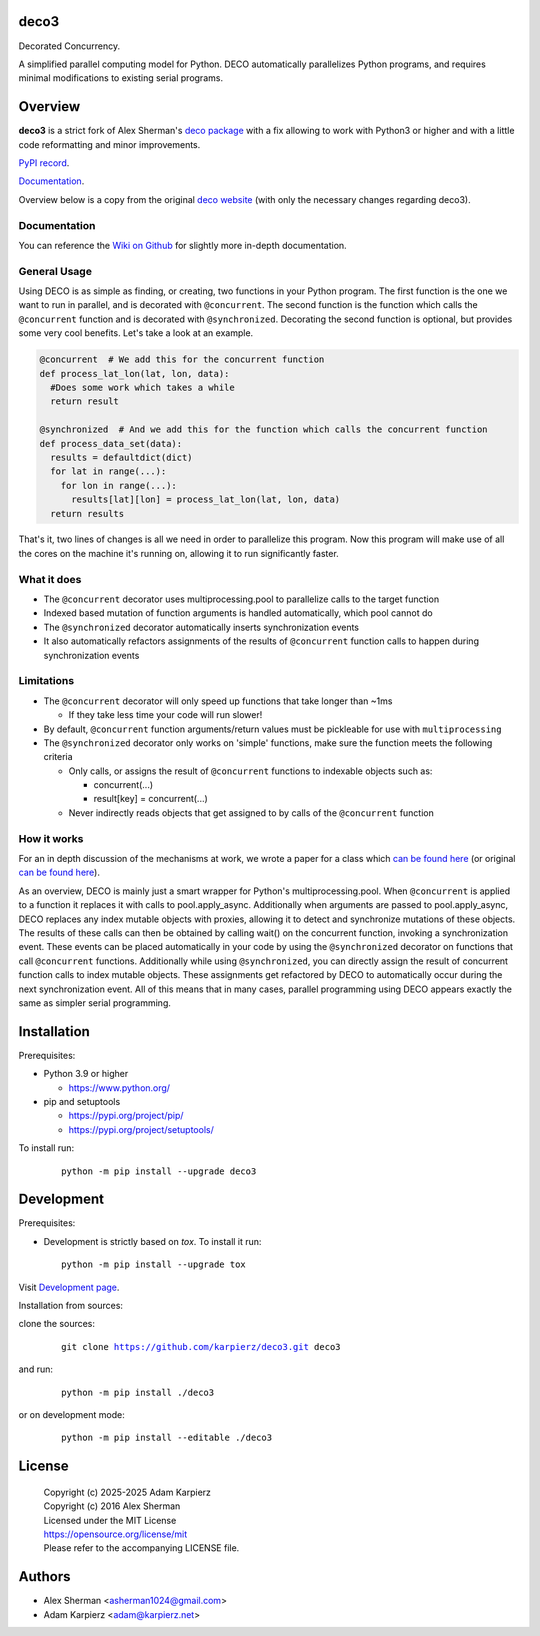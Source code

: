 deco3
=====

Decorated Concurrency.

A simplified parallel computing model for Python. DECO automatically
parallelizes Python programs, and requires minimal modifications to
existing serial programs.

Overview
========

|package_bold| is a strict fork of Alex Sherman's `deco package <deco_>`_
with a fix allowing to work with Python3 or higher and with a little code
reformatting and minor improvements.

`PyPI record`_.

`Documentation`_.

Overview below is a copy from the original `deco website <deco_>`_
(with only the necessary changes regarding |package|).

Documentation
-------------

You can reference the `Wiki on Github <deco_wiki_>`_
for slightly more in-depth documentation.

General Usage
-------------

Using DECO is as simple as finding, or creating, two functions in your
Python program. The first function is the one we want to run in
parallel, and is decorated with ``@concurrent``. The second function is
the function which calls the ``@concurrent`` function and is decorated
with ``@synchronized``. Decorating the second function is optional, but
provides some very cool benefits. Let's take a look at an example.

.. code:: python

   @concurrent  # We add this for the concurrent function
   def process_lat_lon(lat, lon, data):
     #Does some work which takes a while
     return result

   @synchronized  # And we add this for the function which calls the concurrent function
   def process_data_set(data):
     results = defaultdict(dict)
     for lat in range(...):
       for lon in range(...):
         results[lat][lon] = process_lat_lon(lat, lon, data)
     return results

That's it, two lines of changes is all we need in order to parallelize
this program. Now this program will make use of all the cores on the
machine it's running on, allowing it to run significantly faster.

What it does
------------

- The ``@concurrent`` decorator uses multiprocessing.pool to parallelize
  calls to the target function
- Indexed based mutation of function arguments is handled automatically,
  which pool cannot do
- The ``@synchronized`` decorator automatically inserts synchronization
  events
- It also automatically refactors assignments of the results of
  ``@concurrent`` function calls to happen during synchronization events

Limitations
-----------

- The ``@concurrent`` decorator will only speed up functions that take
  longer than ~1ms

  - If they take less time your code will run slower!

- By default, ``@concurrent`` function arguments/return values must be
  pickleable for use with ``multiprocessing``
- The ``@synchronized`` decorator only works on 'simple' functions, make
  sure the function meets the following criteria

  - Only calls, or assigns the result of ``@concurrent`` functions to
    indexable objects such as:

    - concurrent(...)
    - result[key] = concurrent(...)

  - Never indirectly reads objects that get assigned to by calls of the
    ``@concurrent`` function

How it works
------------

For an in depth discussion of the mechanisms at work, we wrote a paper
for a class which `can be found here <decorated_concurrency_>`_
(or original `can be found here <decorated_concurrency_org_>`_).

As an overview, DECO is mainly just a smart wrapper for Python's
multiprocessing.pool. When ``@concurrent`` is applied to a function it
replaces it with calls to pool.apply_async. Additionally when arguments
are passed to pool.apply_async, DECO replaces any index mutable objects
with proxies, allowing it to detect and synchronize mutations of these
objects. The results of these calls can then be obtained by calling
wait() on the concurrent function, invoking a synchronization event.
These events can be placed automatically in your code by using the
``@synchronized`` decorator on functions that call ``@concurrent``
functions. Additionally while using ``@synchronized``, you can directly
assign the result of concurrent function calls to index mutable objects.
These assignments get refactored by DECO to automatically occur during
the next synchronization event. All of this means that in many cases,
parallel programming using DECO appears exactly the same as simpler
serial programming.

Installation
============

Prerequisites:

+ Python 3.9 or higher

  * https://www.python.org/

+ pip and setuptools

  * https://pypi.org/project/pip/
  * https://pypi.org/project/setuptools/

To install run:

  .. parsed-literal::

    python -m pip install --upgrade |package|

Development
===========

Prerequisites:

+ Development is strictly based on *tox*. To install it run::

    python -m pip install --upgrade tox

Visit `Development page`_.

Installation from sources:

clone the sources:

  .. parsed-literal::

    git clone |respository| |package|

and run:

  .. parsed-literal::

    python -m pip install ./|package|

or on development mode:

  .. parsed-literal::

    python -m pip install --editable ./|package|

License
=======

  | |copyright|
  | Copyright (c) 2016 Alex Sherman
  | Licensed under the MIT License
  | https://opensource.org/license/mit
  | Please refer to the accompanying LICENSE file.

Authors
=======

* Alex Sherman <asherman1024@gmail.com>
* Adam Karpierz <adam@karpierz.net>

.. |package| replace:: deco3
.. |package_bold| replace:: **deco3**
.. |copyright| replace:: Copyright (c) 2025-2025 Adam Karpierz
.. |respository| replace:: https://github.com/karpierz/deco3.git
.. _Development page: https://github.com/karpierz/deco3
.. _PyPI record: https://pypi.org/project/deco3/
.. _Documentation: https://deco3.readthedocs.io/
.. _deco: https://pypi.org/project/deco/
.. _deco_wiki: https://github.com/alex-sherman/deco/wiki
.. _decorated_concurrency: _static/Decorated_Concurrency.pdf
.. _decorated_concurrency_org: https://drive.google.com/file/d/0B_olmC0u8E3gWTBmN3pydGxHdEE/view?usp=sharing&resourcekey=0-9aUctXy9Hn5g9SIul4kbVw
